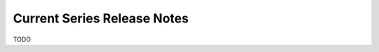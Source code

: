 .. Documentation for this reno sphinx ext can be found at
   http://docs.openstack.org/developer/reno/sphinxext.html

============================
Current Series Release Notes
============================

TODO
